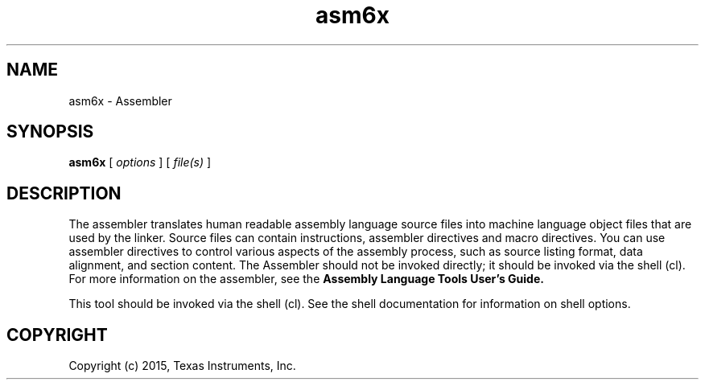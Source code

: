 .bd B 3
.TH asm6x 1 "Feb 06, 2015" "TI Tools" "TI Code Generation Tools"
.SH NAME
asm6x - Assembler
.SH SYNOPSIS
.B asm6x
[
.I options
] [
.I file(s)
]
.SH DESCRIPTION
The assembler translates human readable assembly language source files into machine language object files that are used by the linker.  Source files can contain instructions, assembler directives and macro directives.  You can use assembler directives to control various aspects of the assembly process, such as source listing format, data alignment, and section content.  The Assembler should not be invoked directly; it should be invoked via the shell (cl).  For more information on the assembler, see the 
.B Assembly Language Tools User's Guide.

This tool should be invoked via the shell (cl).  See the shell documentation for information on shell options.
.SH COPYRIGHT
.TP
Copyright (c) 2015, Texas Instruments, Inc.
